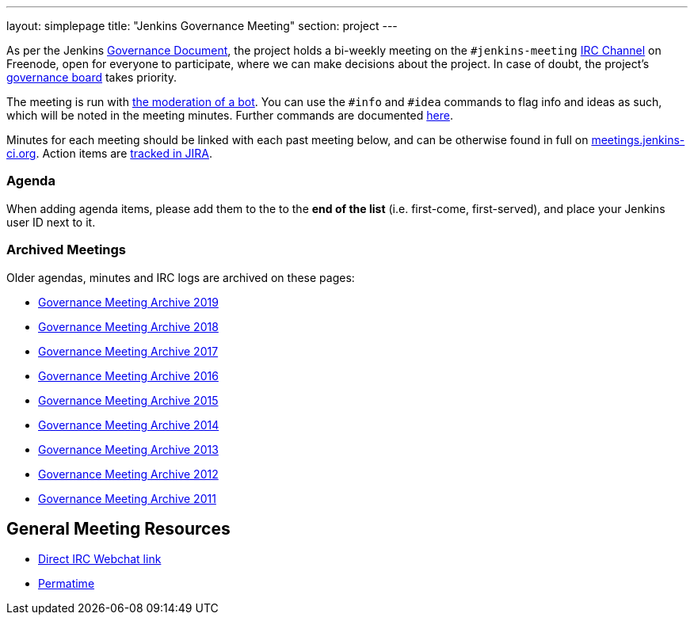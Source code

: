 ---
layout: simplepage
title: "Jenkins Governance Meeting"
section: project
---

As per the Jenkins link:/project/governance/[Governance Document],
the project holds a bi-weekly meeting on the `#jenkins-meeting` link:/chat[IRC Channel] on Freenode,
open for everyone to participate, where we can make decisions about the project.
In case of doubt, the project's link:/project/board[governance board] takes priority.

The meeting is run with http://meetbot.debian.net/Manual.html[the moderation of a bot].
You can use the `+#info+` and `+#idea+` commands to flag info and ideas as such, which will be noted in the meeting minutes. 
Further commands are documented http://meetbot.debian.net/Manual.html#commands[here].

Minutes for each meeting should be linked with each past meeting below, and can be otherwise found in full on
http://meetings.jenkins-ci.org/[meetings.jenkins-ci.org].
Action items are https://issues.jenkins-ci.org/browse/MEETING[tracked in JIRA].

=== Agenda

When adding agenda items, please add them to the to the *end of the list*
(i.e. first-come, first-served), and place your Jenkins user ID next to it.

[[GovernanceMeetingAgenda-ArchivedMeetings]]
=== Archived Meetings

Older agendas, minutes and IRC logs are archived on these pages:

* link:./archives/2019[Governance Meeting Archive 2019]
* link:./archives/2018[Governance Meeting Archive 2018]
* link:./archives/2017[Governance Meeting Archive 2017]
* link:./archives/2016[Governance Meeting Archive 2016]
* link:./archives/2015[Governance Meeting Archive 2015]
* link:./archives/2014[Governance Meeting Archive 2014]
* link:./archives/2013[Governance Meeting Archive 2013]
* link:./archives/2012[Governance Meeting Archive 2012]
* link:./archives/2011[Governance Meeting Archive 2011]

[[GovernanceMeetingAgenda-GeneralMeetingResources]]
== General Meeting Resources

* http://webchat.freenode.net/?channels=jenkins&uio=OT10cnVlde[Direct IRC Webchat link]
* http://permatime.com/UTC[Permatime]
